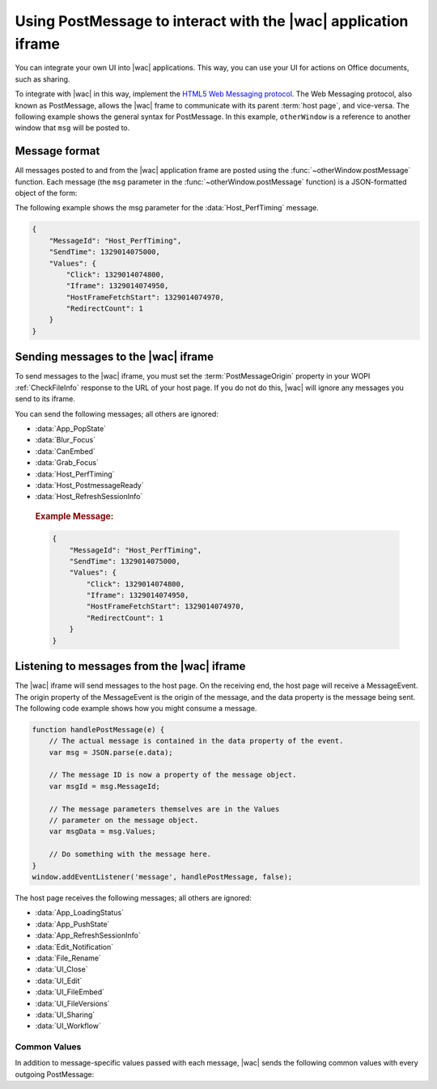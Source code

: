 
..  _PostMessage:

Using PostMessage to interact with the |wac| application iframe
===============================================================

..  default-domain:: js

You can integrate your own UI into |wac| applications. This way, you can use your UI for actions on Office
documents, such as sharing.

To integrate with |wac| in this way, implement the
`HTML5 Web Messaging protocol <http://www.w3.org/TR/webmessaging/>`_. The Web Messaging protocol,
also known as PostMessage, allows the |wac| frame to communicate with its parent :term:`host page`, and
vice-versa. The following example shows the general syntax for PostMessage. In this example, ``otherWindow`` is a
reference to another window that ``msg`` will be posted to.

..  function:: otherWindow.postMessage(msg, targetOrigin)

    :param string msg: A string (or JSON object) that contains the message
        data.
    :param string targetOrigin: Specifies what the origin of ``otherWindow`` must be for the event to be dispatched.
        This value will be set to the :term:`PostMessageOrigin` property provided in :ref:`CheckFileInfo`. The literal
        string ``*``, while supported in the PostMessage protocol, is not allowed by |wac|.

Message format
--------------

All messages posted to and from the |wac| application frame are posted using the
:func:`~otherWindow.postMessage` function. Each message (the ``msg`` parameter in the
:func:`~otherWindow.postMessage` function) is a JSON-formatted object of the form:

..  data:: message

    **MessageId** *(string)*
        The name of the message being posted.
    **SendTime** *(long)*
        The time the message was sent, expressed as milliseconds since
        midnight 1 January 1970 UTC.

        ..  tip:: You can get this value in most modern browsers using the ``Date.now()`` method in JavaScript.

    **Values** *(JSON-formatted object)*
        The data associated with the message. This varies per message.

The following example shows the msg parameter for the :data:`Host_PerfTiming` message.

..  code-block:: JSON

    {
        "MessageId": "Host_PerfTiming",
        "SendTime": 1329014075000,
        "Values": {
            "Click": 1329014074800,
            "Iframe": 1329014074950,
            "HostFrameFetchStart": 1329014074970,
            "RedirectCount": 1
        }
    }

Sending messages to the |wac| iframe
------------------------------------

To send messages to the |wac| iframe, you must set the :term:`PostMessageOrigin` property in your WOPI
:ref:`CheckFileInfo` response to the URL of your host page. If you do not do this, |wac| will ignore any
messages you send to its iframe.

You can send the following messages; all others are ignored:

* :data:`App_PopState`
* :data:`Blur_Focus`
* :data:`CanEmbed`
* :data:`Grab_Focus`
* :data:`Host_PerfTiming`
* :data:`Host_PostmessageReady`
* :data:`Host_RefreshSessionInfo`

..  data:: App_PopState

    ..  include:: /_fragments/onenote_only.rst

    The App_PopState message signals the |wac| application that state has been popped from the HTML5 History
    API to which the application should navigate to using the URL. This message should be triggered from an
    `onpopstate` listener in the host page.

    ..  attribute:: Values
        :noindex:

        Url *(string)*
            The URL associated with the popped history state.

        State *(JSON-formatted object)*
            The data associated with the state.

    ..  rubric:: Example Message:

    ..  code-block:: JSON

        {
            "MessageId": "App_PopState",
            "SendTime": 1329014075000,
            "Values": {
                "Url": "https://www.contoso.com/abc123/contents?wdtarget=pagexyz",
                "State": {
                    "Value": 0
                }
            }
        }

..  data:: Blur_Focus

    The Blur_Focus message signals the |wac| application to stop aggressively grabbing focus. Hosts should
    send this message whenever the host application UI is drawn over the |wac| frame, so that the Office
    application does not interfere with the UI behavior of the host.

    This message only affects |wac| edit modes; it does not affect view modes.

    ..  tip::
        When the host application displays UI over |wac|, it should put a full-screen dimming effect over the
        |wac| UI, so that it is clear that the Office application is not interactive.

    ..  attribute:: Values
        :noindex:

        *Empty.*

    ..  rubric:: Example Message:

    ..  code-block:: JSON

        {
            "MessageId": "Blur_Focus",
            "SendTime": 1329014075000,
            "Values": { }
        }

..  data:: CanEmbed

    The CanEmbed message is sent by the host in response to a request to create a :term:`HostEmbeddedViewUrl` using the
    :js:data:`UI_FileEmbed` message.

    ..  attribute:: Values
        :noindex:

        **HostEmbeddedViewUrl** *(string)*
            A URI to a web page that provides access to a viewing experience for the file that can be embedded
            in another HTML page. This is equivalent to the :term:`HostEmbeddedViewUrl` in :ref:`CheckFileInfo`.

    ..  rubric:: Example Message:

    ..  code-block:: JSON

        {
            "MessageId": "CanEmbed",
            "SendTime": 1329014075000,
            "Values": {
                "HostEmbeddedViewUrl": "https://www.contosodrive.com/documents/1234/embedded/"
            }
        }

..  data:: Grab_Focus

    The Grab_Focus message signals the |wac| application to resume aggressively grabbing focus. Hosts should
    send this message whenever the host application UI that is drawn over the |wac| frame is closing. This
    allows the Office application to resume functioning.

    This message only affects |wac| edit modes; it does not affect view modes.

    ..  attribute:: Values
        :noindex:

        *Empty.*

    ..  rubric:: Example Message:

    ..  code-block:: JSON

        {
            "MessageId": "Grab_Focus",
            "SendTime": 1329014075000,
            "Values": { }
        }

..  data:: Host_PerfTiming

    Provides performance related timestamps from the host page. Hosts should send this message when the Office
    Online frame is created so load performance can be more accurately tracked.

    ..  attribute:: Values
        :noindex:

        **Click** *(integer)*
            The timestamp, in ticks, when the user selected a link that launched the |wac| application. For
            example, if the host exposed a link in its UI that launches an |wac| application, this timestamp
            is the time the user originally selected that link.

        **Iframe** *(integer)*
            The timestamp, in ticks, when the host created the |wac| iframe when the user selected the link.

        **HostFrameFetchStart** *(integer)*
            The result of the `PerformanceTiming.fetchStart`_ attribute, if the browser supports the
            `W3C NavigationTiming API`_. If the NavigationTiming API is not supported by the browser, this must be 0.

        **RedirectCount** *(integer)*
            The result of the `PerformanceNavigation.redirectCount`_ attribute, if the browser supports the
            `W3C NavigationTiming API`_. If the NavigationTiming API is not supported by the browser, this must be 0.

.. _W3C NavigationTiming API: http://www.w3.org/TR/navigation-timing/
.. _PerformanceTiming.fetchStart: http://www.w3.org/TR/navigation-timing/#dom-performancetiming-fetchstart
.. _PerformanceNavigation.redirectCount: http://www.w3.org/TR/navigation-timing/#dom-performancenavigation-redirectcount

    ..  rubric:: Example Message:

    ..  code-block:: JSON

        {
            "MessageId": "Host_PerfTiming",
            "SendTime": 1329014075000,
            "Values": {
                "Click": 1329014074800,
                "Iframe": 1329014074950,
                "HostFrameFetchStart": 1329014074970,
                "RedirectCount": 1
            }
        }

..  data:: Host_PostmessageReady

    |wac| delay-loads much of its JavaScript code, including most of its PostMessage senders and listeners.
    You might choose to follow this pattern in your WOPI host page. This means that your outer host page and the
    |wac| iframe must coordinate to ensure that each is ready to receive and respond to messages.

    To enable this coordination, |wac| sends the :data:`App_LoadingStatus` message only after all of its message
    senders and listeners are available. In addition, |wac| listens for the :data:`Host_PostmessageReady`
    message from the outer frame. Until it receives this message, some UI, such as the :guilabel:`Share` button, is
    disabled.

    Until your host page receives the :data:`App_LoadingStatus` message, the |wac| frame cannot respond to any
    incoming messages except :data:`Host_PostmessageReady`. |wac| does not delay-load its
    :data:`Host_PostmessageReady` listener; it is available almost immediately upon iframe load.

    If you are delay-loading your PostMessage code, you must ensure that your :data:`App_LoadingStatus` listener is not
    delay-loaded. This will ensure that you can receive the :data:`App_LoadingStatus` message even if your other
    PostMessage code has not yet loaded.

    The following is the typical flow:

    1. Host page begins loading.
    2. |wac| frame begins loading. Some UI elements are disabled, because :data:`Host_PostmessageReady` has
       not yet been sent by the host page.
    3. Host page finishes loading and sends :data:`Host_PostmessageReady`. No other messages are sent because the
       host page hasn't received the :data:`App_LoadingStatus` message from the |wac| frame.
    4. |wac| frame receives :data:`Host_PostmessageReady`.
    5. |wac| frame finishes loading and sends :data:`App_LoadingStatus` to host page.
    6. Host page and |wac| communicate by using other PostMessage messages.

    ..  attribute:: Values
        :noindex:

        *Empty.*

    ..  rubric:: Example Message:

    ..  code-block:: JSON

        {
            "MessageId": "Host_PostmessageReady",
            "SendTime": 1329014075000,
            "Values": { }
        }


..  data:: Host_RefreshSessionInfo

    When the host wants to send new tokens to |wac|, for instance when an :term:`access token` is about to expire, 
    a :data:`Host_RefreshSessionInfo` message is posted. The host can send a set of new access tokens and their properties 
    in this post message. 

    ..  note:: 
        |wac| expects a :data:`Host_RefreshSessionInfo` response to a :data:`App_RefreshSessionInfo` request. If no response is 
        received by |wac|, the session could expire. 
    
    If the host is unable to issue new tokens an error message must be provided, with an optional description of the 
    reason. If no errors are present, the value property must contain the token and its expiry. 

    ..  note::
        The host must indicate the support for :data:`App_RefreshSessionInfo` by setting the :term:`SupportsSessionRefresh` parameter 
        in the :ref:`CheckFileInfo` response to true.

    .. attribute:: Values
        :noindex:

        Tokens  *(JSON-formatted list)*
            :term:`Tokens` refers to an array of *(JSON-formatted object)* identifying new :term:`access token` sent to |wac|.

            Name *(string)*
            :term:`Name` refers to the property used to identify token elements.

            Expiry *(long)*
            :term:`Expiry` refers to the time the token would no longer be valid.

            Value *(string)*
            :term: `Value` refers to the value of the new token.

            Errors *(JSON-formated list)*

                Id *(string)*
                :term:`Id` refers to a *(string)* indicating error type.

                Details *(string)*
                :term:`Details` refers to any additional details the host wishes to provide for debugging purposes.

    ..  rubric:: Example Message:
    ..  .. important:: |wac| supports the :term:`access token` of type "AccessToken" (Word, Powerpoint and Excel) and "FileGetUrl" (Powerpoint)

    ..  code-block:: JSON

    { 
        "MessageId": "Host_RefreshSessionInfo", 
        "SendTime": 1544582170151, 
        "Values": { 
            "Tokens": [{ 
                "Name": "AccessToken", 
                "Expiry": "1544583670139.32", 
                "Value": "opaque string" 
            }, 
            { 
                "Name": "FileGetUrl", 
                "Expiry": "1544583670139.32", 
                "Value": "http://example.com/path/to/the/document/file.extension" 
            },
            {
                "Name": "Unknown", 
                "Errors": [ 
                    { 
                        "Id": "UnknownToken", 
                        "Details": "I have never heard of this token" 
                    }] 
            }] 
        } 
    } 

Listening to messages from the |wac| iframe
-------------------------------------------

The |wac| iframe will send messages to the host page. On the receiving end, the host page will receive a
MessageEvent. The origin property of the MessageEvent is the origin of the message, and the data property is the
message being sent. The following code example shows how you might consume a message.

.. code-block:: javascript

    function handlePostMessage(e) {
        // The actual message is contained in the data property of the event.
        var msg = JSON.parse(e.data);

        // The message ID is now a property of the message object.
        var msgId = msg.MessageId;

        // The message parameters themselves are in the Values
        // parameter on the message object.
        var msgData = msg.Values;

        // Do something with the message here.
    }
    window.addEventListener('message', handlePostMessage, false);

The host page receives the following messages; all others are ignored:

* :data:`App_LoadingStatus`
* :data:`App_PushState`
* :data:`App_RefreshSessionInfo`
* :data:`Edit_Notification`
* :data:`File_Rename`
* :data:`UI_Close`
* :data:`UI_Edit`
* :data:`UI_FileEmbed`
* :data:`UI_FileVersions`
* :data:`UI_Sharing`
* :data:`UI_Workflow`


..  _outgoing postmessage common values:

Common Values
~~~~~~~~~~~~~

In addition to message-specific values passed with each message, |wac| sends the following common values with
every outgoing PostMessage:

..  glossary::
    :sorted:

    ui-language *(string)*
        The LCID of the language |wac| was loaded in. This value will not match the value provided using the
        :term:`UI_LLCC` placeholder. Instead, this value will be the numeric LCID value (as a *string*) that
        corresponds to the language used. See :ref:`languages` for more information.

        This value may be needed in the event that |wac| renders using a language different than the one
        requested by the host, which may occur if |wac| is not localized in the language requested. In that
        case, the host may choose to draw its own UI in the same language that |wac| used.

    wdUserSession *(string)*
        The ID of the |wac| session. This value can be logged by host and used when
        :ref:`troubleshooting <troubleshooting>` issues with |wac|. See :ref:`session id` for more
        information about this value.


..  data:: App_LoadingStatus

    The App_LoadingStatus message is posted after the |wac| application frame has loaded. Until the host
    receives this message, it must assume that the |wac| frame cannot react to any incoming messages except
    :data:`Host_PostmessageReady`.

    ..  attribute:: Values
        :noindex:

        DocumentLoadedTime *(long)*
            The time that the frame was loaded.

    ..  rubric:: Example Message:

    ..  code-block:: JSON

        {
            "MessageId": "App_LoadingStatus",
            "SendTime": 1329014075000,
            "Values": {
                "DocumentLoadedTime": 1329014074983,
                "wdUserSession": "3692f636-2add-4b64-8180-42e9411c4984",
                "ui-language": "1033"
            }
        }

..  data:: App_PushState

    ..  include:: /_fragments/onenote_only.rst

    The App_PushState message is posted when the user changes the state of |wac| application in a way
    which the user may wish to return to later, requesting to capture it in the HTML 5 History API. In receiving
    this message, the Host page should using `history.pushState` to capture the state for a potential later
    state pop.

    To send this message, the :term:`AppStateHistoryPostMessage` property in the :ref:`CheckFileInfo` response
    from the host must be set to ``true``. Otherwise |wac| will not send this message.

    ..  attribute:: Values
        :noindex:

        Url *(string)*
            The URL associated with the message.

        State *(JSON-formatted object)*
            The data associated with the state.

    ..  rubric:: Example Message:

    ..  code-block:: JSON

        {
            "MessageId": "App_PushState",
            "SendTime": 1329014075000,
            "Values": {
                "Url": "https://www.contoso.com/abc123/contents?wdtarget=pagexyz",
                "State": {
                    "Value": 0
                },
                "wdUserSession": "3692f636-2add-4b64-8180-42e9411c4984",
                "ui-language": "1033"
            }
        }

..  data:: App_RefreshSessionInfo

    WOPI clients expect that an access token will remain valid until it expires (as indicated by the :term:`access_token_ttl` 
    value). When the :term:`Access-Tokens` are about to expire, |wac| sends a :data:`App_RefreshSessionInfo` message requesting 
    new tokens so that the user session continues. The host responds to this with a :data:`Host_RefreshSessionInfo` response.

    ..  note::
        The host must indicate the support for :data:`App_RefreshSessionInfo` by setting :term:`SupportsSessionRefresh` parameter 
        in the :ref:`CheckFileInfo` response to true

    .. attribute:: Values
        :noindex:

        Tokens  *(string)* List
            :term:`Tokens` refers to a arrray of string identifying tokens requested by |wac|.

    ..  rubric:: Example Message:

    Word Online asking for a new access token 
    ..  code-block:: JSON

    { 
        "MessageId": "App_RefreshSessionInfo", 
        "SentTime": 1529360729000, 
        "Values": { 
            "Tokens": ["AccessToken"], 
            "ui-language": "1033", 
            "wdUserSession": "3692f636-2add-4b64-8180-42e9411c4984" 
        } 
    } 

    PowerPoint Online asking for a new access token and a new url 
    ..  code-block:: JSON
    { 
        "MessageId": "App_RefreshSessionInfo", 
        "SentTime": 1529360729000, 
        "Values": { 
            "Tokens": ["AccessToken","FileGetUrl"], 
            "ui-language": "1033", 
            "wdUserSession": "3692f636-2add-4b64-8180-42e9411c4984" 
        } 
    
    } 
    
..  data:: Edit_Notification

    The Edit_Notification message is posted when the user first makes an edit to a document, and every five minutes
    thereafter, if the user has made edits in the last five minutes. Hosts can use this message to gauge whether
    users are interacting with |wac|. In coauthoring sessions, hosts cannot use the WOPI calls for
    this purpose.

    To send this message, the :term:`EditNotificationPostMessage` property in the :ref:`CheckFileInfo` response from
    the host must be set to ``true``. Otherwise |wac| will not send this message.

    ..  attribute:: Values
        :noindex:

        :ref:`Common values <outgoing postmessage common values>` only.

    ..  rubric:: Example Message:

    ..  code-block:: JSON

        {
            "MessageId": "Edit_Notification",
            "SendTime": 1329014075000,
            "Values": {
                "wdUserSession": "3692f636-2add-4b64-8180-42e9411c4984",
                "ui-language": "1033"
            }
        }

..  data:: File_Rename

    The File_Rename message is posted when the user renames the current file in |wac|. The host can use this
    message to optionally update the UI, such as the title of the page.

    ..  note::
        If the host does not return the :term:`SupportsRename` parameter in their :ref:`CheckFileInfo` response, then
        the rename UI will not be available in |wac|.

    ..  attribute:: Values
        :noindex:

        NewName *(string)*
            The new name of the file.

    ..  rubric:: Example Message:

    ..  code-block:: JSON

        {
            "MessageId": "File_Rename",
            "SendTime": 1329014075000,
            "Values": {
                "NewName": "Renamed Document",
                "wdUserSession": "3692f636-2add-4b64-8180-42e9411c4984",
                "ui-language": "1033"
            }
        }

..  data:: UI_Close

    The UI_Close message is posted when the |wac| application is closing, either due to an error or a user
    action. Typically, the URL specified in the :term:`CloseUrl` property in the :ref:`CheckFileInfo` response is
    displayed. However, hosts can intercept this message instead and navigate in an appropriate way.

    To send this message, the :term:`ClosePostMessage` property in the :ref:`CheckFileInfo` response from the host
    must be set to ``true``. Otherwise |wac| will not send this message.

    ..  attribute:: Values
        :noindex:

        :ref:`Common values <outgoing postmessage common values>` only.

    ..  rubric:: Example Message:

    ..  code-block:: JSON

        {
            "MessageId": "UI_Close",
            "SendTime": 1329014075000,
            "Values": {
                "wdUserSession": "3692f636-2add-4b64-8180-42e9411c4984",
                "ui-language": "1033"
            }
        }

..  data:: UI_Edit

    The UI_Edit message is posted when the user activates the :guilabel:`Edit` UI in |wac|. This UI is only
    visible when using the :wopi:action:`view` action.

    To send this message, the :term:`EditModePostMessage` property in the :ref:`CheckFileInfo` response from the host
    must be set to ``true``. Otherwise |wac| will not send this message and will redirect the inner iframe to
    an edit action URL instead.

    Hosts may choose to use this message in cases where they want more control over the user's transition to edit
    mode. For example, a host may wish to prompt the user for some additional host-specific information before
    navigating.

    ..  attribute:: Values
        :noindex:

        :ref:`Common values <outgoing postmessage common values>` only.

    ..  rubric:: Example Message:

    ..  code-block:: JSON

        {
            "MessageId": "UI_Edit",
            "SendTime": 1329014075000,
            "Values": {
                "wdUserSession": "3692f636-2add-4b64-8180-42e9411c4984",
                "ui-language": "1033"
            }
        }

..  data:: UI_FileEmbed

    The UI_FileEmbed message is posted when the user activates the *Embed* UI in |wac|. The host should use
    this message to trigger the creation of a :term:`HostEmbeddedViewUrl`, which the host then passes back to the WOPI
    client using the :js:data:`CanEmbed` message.

    To send this message, the :term:`FileEmbedCommandPostMessage` property in the :ref:`CheckFileInfo` response from
    the host must be set to ``true``, and :term:`FileEmbedCommandUrl` must be provided. Otherwise |wac| will not send
    this message.

    |wac| will also not send the message if a :term:`HostEmbeddedViewUrl` is provided in the :ref:`CheckFileInfo`
    response. In this case, since a :term:`HostEmbeddedViewUrl` is already provided, there is no need to retrieve it
    from the host via PostMessage. See :ref:`embedding` for more details.

    ..  attribute:: Values
        :noindex:

        :ref:`Common values <outgoing postmessage common values>` only.

    ..  rubric:: Example Message:

    ..  code-block:: JSON

        {
            "MessageId": "UI_FileEmbed",
            "SendTime": 1329014075000,
            "Values": {
                "wdUserSession": "3692f636-2add-4b64-8180-42e9411c4984",
                "ui-language": "en-us"
            }
        }

..  data:: UI_FileVersions

    The UI_FileVersions message is posted when the user activates the :guilabel:`Previous Versions` UI in |wac|. The
    host should use this message to trigger any custom file version history UI.

    To send this message, the :term:`FileVersionPostMessage` property in the :ref:`CheckFileInfo` response from the
    host must be set to ``true``. Otherwise |wac| will not send this message.

    ..  attribute:: Values
        :noindex:

        :ref:`Common values <outgoing postmessage common values>` only.

    ..  rubric:: Example Message:

    ..  code-block:: JSON

        {
            "MessageId": "UI_FileVersions",
            "SendTime": 1329014075000,
            "Values": {
                "wdUserSession": "3692f636-2add-4b64-8180-42e9411c4984",
                "ui-language": "1033"
            }
        }


..  data:: UI_Sharing

    The UI_Sharing message is posted when the user activates the :guilabel:`Share` UI in |wac|. The host should
    use this message to trigger any custom sharing UI.

    To send this message, the :term:`FileSharingPostMessage` property in the :ref:`CheckFileInfo` response from the
    host must be set to ``true``. Otherwise |wac| will not send this message.

    ..  attribute:: Values
        :noindex:

        :ref:`Common values <outgoing postmessage common values>` only.

    ..  rubric:: Example Message:

    ..  code-block:: JSON

        {
            "MessageId": "UI_Sharing",
            "SendTime": 1329014075000,
            "Values": {
                "wdUserSession": "3692f636-2add-4b64-8180-42e9411c4984",
                "ui-language": "1033"
            }
        }

..  data:: UI_Workflow

    The UI_Workflow message is posted when the user activates the :guilabel:`Workflow` UI in |wac|. The host
    should use this message to trigger any custom workflow UI.

    To send this message, the :term:`WorkflowPostMessage` property in the :ref:`CheckFileInfo` response from the
    host must be set to ``true``. Otherwise |wac| will not send this message.

    ..  attribute:: Values
        :noindex:

        WorkflowType *(string)*
            The :term:`WorkflowType` associated with the message. This will match one of the values provided by the
            host in the :term:`WorkflowType` property in :ref:`CheckFileInfo`.


    ..  rubric:: Example Message:

    ..  code-block:: JSON

        {
            "MessageId": "UI_Workflow",
            "SendTime": 1329014075000,
            "Values": {
                "WorkflowType": "Submit",
                "wdUserSession": "3692f636-2add-4b64-8180-42e9411c4984",
                "ui-language": "1033"
            }
        }
